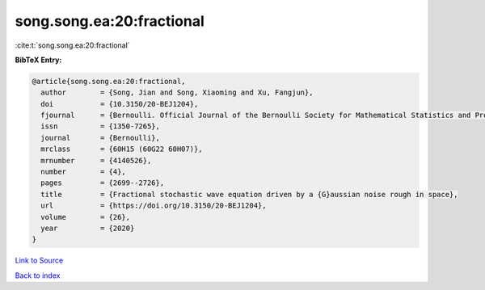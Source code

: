 song.song.ea:20:fractional
==========================

:cite:t:`song.song.ea:20:fractional`

**BibTeX Entry:**

.. code-block:: bibtex

   @article{song.song.ea:20:fractional,
     author        = {Song, Jian and Song, Xiaoming and Xu, Fangjun},
     doi           = {10.3150/20-BEJ1204},
     fjournal      = {Bernoulli. Official Journal of the Bernoulli Society for Mathematical Statistics and Probability},
     issn          = {1350-7265},
     journal       = {Bernoulli},
     mrclass       = {60H15 (60G22 60H07)},
     mrnumber      = {4140526},
     number        = {4},
     pages         = {2699--2726},
     title         = {Fractional stochastic wave equation driven by a {G}aussian noise rough in space},
     url           = {https://doi.org/10.3150/20-BEJ1204},
     volume        = {26},
     year          = {2020}
   }

`Link to Source <https://doi.org/10.3150/20-BEJ1204},>`_


`Back to index <../By-Cite-Keys.html>`_
